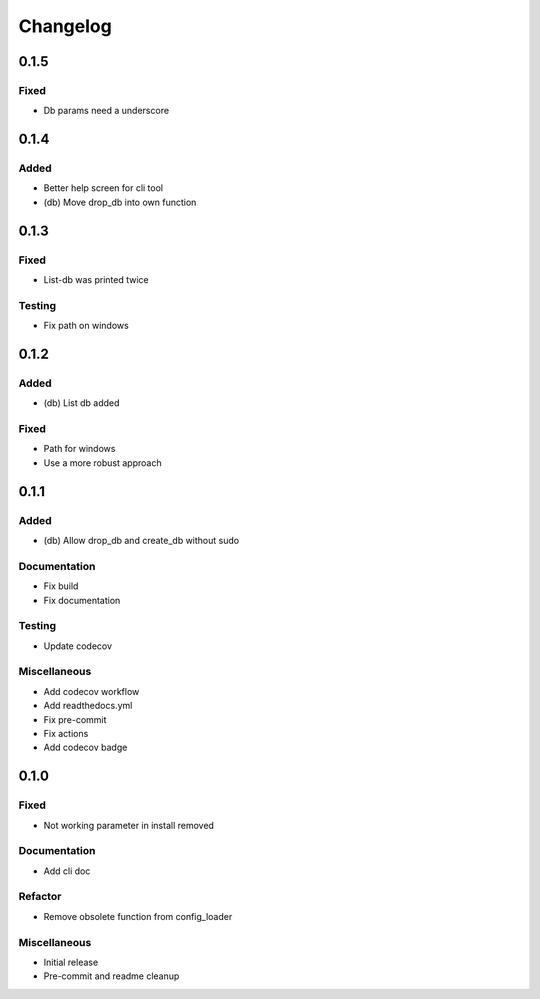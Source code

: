 Changelog
=========

0.1.5
----------


Fixed
~~~~~~~~~~~~~~~~~~~~~

- Db params need a underscore


0.1.4
----------


Added
~~~~~~~~~~~~~~~~~~~~~

- Better help screen for cli tool

- (db) Move drop_db into own function


0.1.3
----------


Fixed
~~~~~~~~~~~~~~~~~~~~~

- List-db was printed twice



Testing
~~~~~~~~~~~~~~~~~~~~~

- Fix path on windows


0.1.2
----------


Added
~~~~~~~~~~~~~~~~~~~~~

- (db) List db added



Fixed
~~~~~~~~~~~~~~~~~~~~~

- Path for windows

- Use a more robust approach


0.1.1
----------


Added
~~~~~~~~~~~~~~~~~~~~~

- (db) Allow drop_db and create_db without sudo



Documentation
~~~~~~~~~~~~~~~~~~~~~

- Fix build

- Fix documentation



Testing
~~~~~~~~~~~~~~~~~~~~~

- Update codecov



Miscellaneous
~~~~~~~~~~~~~~~~~~~~~

- Add codecov workflow

- Add readthedocs.yml

- Fix pre-commit

- Fix actions

- Add codecov badge


0.1.0
----------


Fixed
~~~~~~~~~~~~~~~~~~~~~

- Not working parameter in install removed



Documentation
~~~~~~~~~~~~~~~~~~~~~

- Add cli doc



Refactor
~~~~~~~~~~~~~~~~~~~~~

- Remove obsolete function from config_loader



Miscellaneous
~~~~~~~~~~~~~~~~~~~~~

- Initial release

- Pre-commit and readme cleanup
